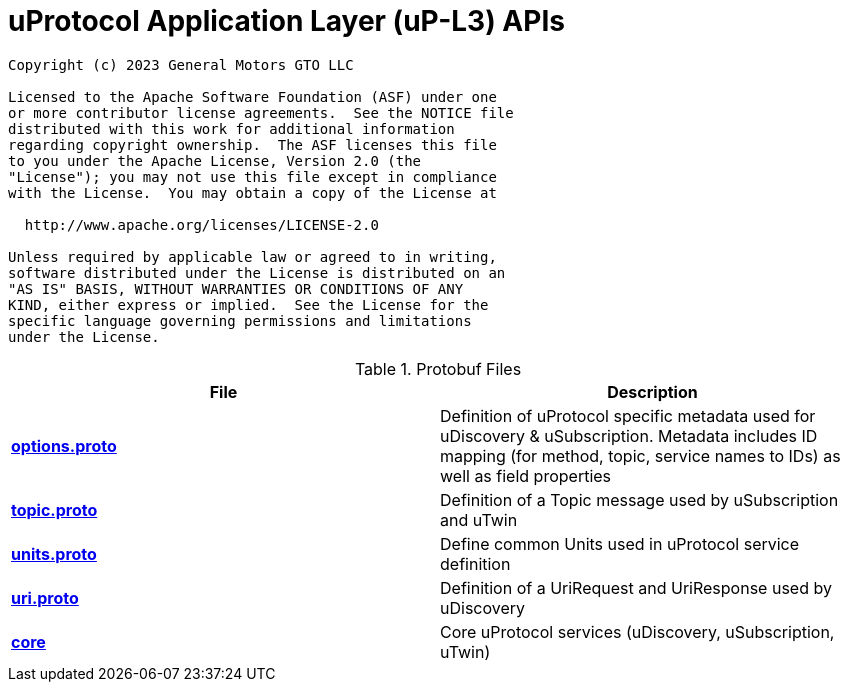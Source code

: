 = uProtocol Application Layer (uP-L3) APIs
:toc:

----
Copyright (c) 2023 General Motors GTO LLC

Licensed to the Apache Software Foundation (ASF) under one
or more contributor license agreements.  See the NOTICE file
distributed with this work for additional information
regarding copyright ownership.  The ASF licenses this file
to you under the Apache License, Version 2.0 (the
"License"); you may not use this file except in compliance
with the License.  You may obtain a copy of the License at

  http://www.apache.org/licenses/LICENSE-2.0

Unless required by applicable law or agreed to in writing,
software distributed under the License is distributed on an
"AS IS" BASIS, WITHOUT WARRANTIES OR CONDITIONS OF ANY
KIND, either express or implied.  See the License for the
specific language governing permissions and limitations
under the License.
----

.Protobuf Files
|===
|File |Description

|*link:options.proto[]*
| Definition of uProtocol specific metadata used for uDiscovery & uSubscription. Metadata includes ID mapping (for method, topic, service names to IDs) as well as field properties

|*link:topic.proto[]*
|Definition of a Topic message used by uSubscription and uTwin

|*link:units.proto[]*
|Define common Units used in uProtocol service definition

|*link:uri.proto[]*
| Definition of a UriRequest and UriResponse used by uDiscovery

|*link:core[]*
|Core uProtocol services (uDiscovery, uSubscription, uTwin)

|===

